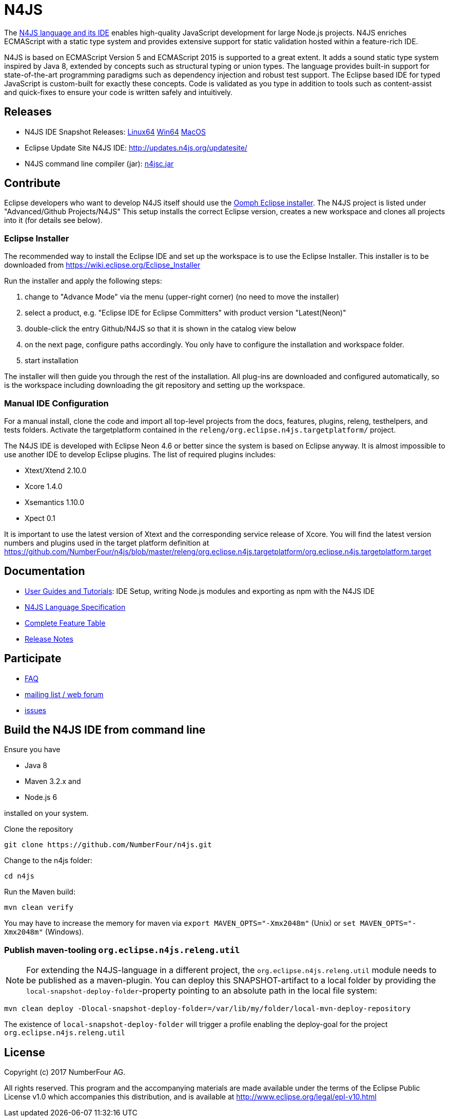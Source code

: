 ////
Copyright (c) 2016 NumberFour AG.
All rights reserved. This program and the accompanying materials
are made available under the terms of the Eclipse Public License v1.0
which accompanies this distribution, and is available at
http://www.eclipse.org/legal/epl-v10.html

Contributors:
  NumberFour AG - Initial API and implementation
////

= N4JS

The https://numberfour.github.io/n4js[N4JS language and its IDE] enables high-quality JavaScript development for large Node.js projects.
N4JS enriches ECMAScript with a static type system and provides extensive support for static validation hosted within a feature-rich IDE.

N4JS is based on ECMAScript Version 5 and ECMAScript 2015 is supported to a great extent. It adds a sound static type system inspired by Java 8, extended by concepts such as structural typing or union types. The language provides built-in support for state-of-the-art programming paradigms such as dependency injection and robust test support. The Eclipse based IDE for typed JavaScript is custom-built for exactly these concepts. Code is validated as you type in addition to tools such as content-assist and quick-fixes to ensure your code is written safely and intuitively.

== Releases

- N4JS IDE Snapshot Releases: http://goo.gl/qGKcm9[Linux64] http://goo.gl/2QDLfc[Win64] http://goo.gl/DszAu3[MacOS]
- Eclipse Update Site N4JS IDE: http://updates.n4js.org/updatesite/
- N4JS command line compiler (jar): http://goo.gl/09dfYB[n4jsc.jar]

== Contribute

Eclipse developers who want to develop N4JS itself should use the https://www.eclipse.org/downloads/[Oomph Eclipse installer]. The N4JS project is listed under "Advanced/Github Projects/N4JS"
This setup installs the correct Eclipse version, creates a new workspace and clones all projects into it (for details see below).

=== Eclipse Installer

The recommended way to install the Eclipse IDE and set up the workspace is to use the Eclipse Installer.
This installer is to be downloaded from https://wiki.eclipse.org/Eclipse_Installer

Run the installer and apply the following steps:

1. change to "Advance Mode" via the menu (upper-right corner) (no need to move the installer)
2. select a product, e.g. "Eclipse IDE for Eclipse Committers" with product version "Latest(Neon)"
3. double-click the entry Github/N4JS so that it is shown in the catalog view below
4. on the next page, configure paths accordingly. You only have to configure the installation and workspace folder.
5. start installation

The installer will then guide you through the rest of the installation. All plug-ins are downloaded and configured automatically, so is the workspace including downloading the git repository and setting up the workspace.

=== Manual IDE Configuration

For a manual install, clone the code and import all top-level projects from the docs, features, plugins, releng, testhelpers, and tests folders. Activate the targetplatform contained in the `releng/org.eclipse.n4js.targetplatform/` project.

The N4JS IDE is developed with Eclipse Neon 4.6 or better since the system is based on Eclipse anyway.
It is almost impossible to use another IDE to develop Eclipse plugins. The list of required plugins includes:

- Xtext/Xtend 2.10.0
- Xcore 1.4.0
- Xsemantics 1.10.0
- Xpect 0.1

It is important to use the latest version of Xtext and the corresponding service release of Xcore. You will find the latest version numbers and plugins used in the target platform definition at
https://github.com/NumberFour/n4js/blob/master/releng/org.eclipse.n4js.targetplatform/org.eclipse.n4js.targetplatform.target

== Documentation

- http://numberfour.github.io/n4js/userguides[User Guides and Tutorials]: IDE Setup, writing Node.js modules and exporting as npm with the N4JS IDE
- http://numberfour.github.io/n4js/spec/N4JSSpec.html[N4JS Language Specification]
- https://numberfour.github.io/n4js/features/[Complete Feature Table]
- https://numberfour.github.io/n4js/releases/[Release Notes]

== Participate

- https://numberfour.github.io/n4js/faq/[FAQ]
- http://groups.google.com/group/n4js[mailing list / web forum]
- https://github.com/numberfour/n4js/issues/[issues]

== Build the N4JS IDE from command line

Ensure you have

- Java 8
- Maven 3.2.x and
- Node.js 6

installed on your system.

Clone the repository

----
git clone https://github.com/NumberFour/n4js.git
----

Change to the n4js folder:
----
cd n4js
----

Run the Maven build:
----
mvn clean verify
----

You may have to increase the memory for maven via `export MAVEN_OPTS="-Xmx2048m"` (Unix) or `set MAVEN_OPTS="-Xmx2048m"` (Windows).

=== Publish maven-tooling `org.eclipse.n4js.releng.util`

NOTE: For extending the N4JS-language in a different project, the `org.eclipse.n4js.releng.util` module needs to be published as a maven-plugin. You can deploy this SNAPSHOT-artifact to a local folder by providing the `local-snapshot-deploy-folder`-property pointing to an absolute path in the local file system:

----
mvn clean deploy -Dlocal-snapshot-deploy-folder=/var/lib/my/folder/local-mvn-deploy-repository
----

The existence of `local-snapshot-deploy-folder` will trigger a profile enabling the deploy-goal for the project `org.eclipse.n4js.releng.util`

== License

Copyright (c) 2017 NumberFour AG.

All rights reserved. This program and the accompanying materials
are made available under the terms of the Eclipse Public License v1.0
which accompanies this distribution, and is available at
http://www.eclipse.org/legal/epl-v10.html

